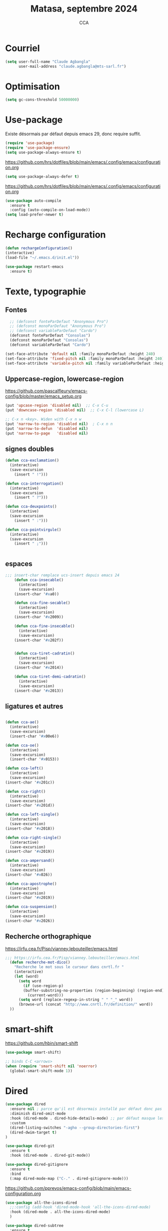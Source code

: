 #+TITLE: Matasa, septembre 2024
#+AUTHOR: CCA
#+STARTUP: content
#+OPTIONS: toc:nil num:nil

* Courriel
#+BEGIN_SRC emacs-lisp
(setq user-full-name "Claude Agbangla"
      user-mail-address "claude.agbangla@mts-sarl.fr")
#+END_SRC

* Optimisation

#+begin_src emacs-lisp
(setq gc-cons-threshold 50000000)
#+end_src

* Use-package
Existe désormais par défaut depuis emacs 29, donc require suffit.
#+begin_src emacs-lisp
(require 'use-package)
(require 'use-package-ensure)
(setq use-package-always-ensure t)
#+end_src

https://github.com/hrs/dotfiles/blob/main/emacs/.config/emacs/configuration.org
#+begin_src emacs-lisp
(setq use-package-always-defer t)
#+end_src

https://github.com/hrs/dotfiles/blob/main/emacs/.config/emacs/configuration.org
#+begin_src emacs-lisp
(use-package auto-compile
  :ensure t
  :config (auto-compile-on-load-mode))
(setq load-prefer-newer t)
#+end_src

* Recharge configuration
#+BEGIN_SRC emacs-lisp
(defun rechargeConfiguration()
(interactive)
(load-file "~/.emacs.d/init.el"))
#+END_SRC

#+RESULTS:
: rechargeConfiguration

#+begin_src emacs-lisp
(use-package restart-emacs
  :ensure t)
#+end_src



* Texte, typographie
** Fontes
#+begin_src emacs-lisp
  ;; (defconst fonteParDefaut "Anonymous Pro")
  ;; (defconst monoParDefaut "Anonymous Pro")  
  ;; (defconst variableParDefaut "Cardo")
  (defconst fonteParDefaut "Consolas")
  (defconst monoParDefaut "Consolas")  
  (defconst variableParDefaut "Cardo")

(set-face-attribute 'default nil :family monoParDefaut :height 240)
(set-face-attribute 'fixed-pitch nil :family monoParDefaut :height 240)
(set-face-attribute 'variable-pitch nil :family variableParDefaut :height 260)
#+end_src

** Uppercase-region, lowercase-region
https://github.com/pascalfleury/emacs-config/blob/master/emacs_setup.org
#+begin_src emacs-lisp
(put 'upcase-region 'disabled nil)  ;; C-x C-u
(put 'downcase-region 'disabled nil)  ;; C-x C-l (lowercase L)

;; C-x n <key>. Widen with C-x n w
(put 'narrow-to-region 'disabled nil)  ; C-x n n
(put 'narrow-to-defun  'disabled nil)
(put 'narrow-to-page   'disabled nil)
#+end_src


** signes doubles
  #+BEGIN_SRC emacs-lisp
(defun cca-exclamation()
  (interactive)
  (save-excursion
    (insert " !")))

(defun cca-interrogation()
  (interactive)
  (save-excursion
    (insert " ?")))

(defun cca-deuxpoints()
  (interactive)
  (save-excursion
    (insert " :")))

(defun cca-pointvirgule()
  (interactive)
  (save-excursion
    (insert " ;")))


  #+END_SRC

** espaces
    #+BEGIN_SRC emacs-lisp
;;; insert-char remplace ucs-insert depuis emacs 24
    (defun cca-insecable()
      (interactive)
      (save-excursion)
    (insert-char '#xa0))

    (defun cca-fine-secable()
      (interactive)
      (save-excursion)
    (insert-char '#x2009))

    (defun cca-fine-insecable()
      (interactive)
      (save-excursion)
    (insert-char '#x202f))


    (defun cca-tiret-cadratin()
      (interactive)
      (save-excursion)
    (insert-char '#x2014))

    (defun cca-tiret-demi-cadratin()
      (interactive)
      (save-excursion)
    (insert-char '#x2013))
  #+END_SRC

** ligatures et autres
    #+BEGIN_SRC emacs-lisp

(defun cca-ae()
  (interactive)
  (save-excursion)
  (insert-char '#x00e6))
 
(defun cca-oe()
  (interactive)
  (save-excursion)
  (insert-char '#x0153))

(defun cca-left()
  (interactive)
  (save-excursion)
(insert-char '#x201c))

(defun cca-right()
  (interactive)
  (save-excursion)
(insert-char '#x201d))

(defun cca-left-single()
  (interactive)
  (save-excursion)
(insert-char '#x2018))

(defun cca-right-single()
  (interactive)
  (save-excursion)
(insert-char '#x2019))

(defun cca-ampersand()
  (interactive)
  (save-excursion)
(insert-char '#x026))

(defun cca-apostrophe()
  (interactive)
  (save-excursion)
(insert-char '#x2019))

(defun cca-suspension()
  (interactive)
  (save-excursion)
(insert-char '#x2026))

  #+END_SRC

** Recherche orthographique
https://irfu.cea.fr/Pisp/vianney.lebouteiller/emacs.html
#+begin_src emacs-lisp
;;; https://irfu.cea.fr/Pisp/vianney.lebouteiller/emacs.html
  (defun recherche-mot-dico()
    "Recherche le mot sous le curseur dans cnrtl.fr "
    (interactive)
    (let (word)
      (setq word
	    (if (use-region-p)
		(buffer-substring-no-properties (region-beginning) (region-end))
	      (current-word)))
      (setq word (replace-regexp-in-string " " "_" word))
      (browse-url (concat "http://www.cnrtl.fr/definition/" word))
  ))
#+end_src

* smart-shift
https://github.com/hbin/smart-shift
#+begin_src emacs-lisp
(use-package smart-shift)
#+end_src

#+begin_src emacs-lisp
;; binds C-C <arrows>
(when (require 'smart-shift nil 'noerror)
  (global-smart-shift-mode 1))
#+end_src

#+RESULTS:
: t

* Dired

#+begin_src emacs-lisp
  (use-package dired
    :ensure nil ; parce qu'il est désormais installé par défaut donc pas besoin de le télécharger
    :diminish dired-omit-mode
    :hook (dired-mode . dired-hide-details-mode) ;; par défaut masque les fichiers cachés
    :custom
    (dired-listing-switches "-agho --group-directories-first")
    (dired-dwim-target t)
  )

#+end_src

#+begin_src emacs-lisp
(use-package dired-git
  :ensure t
  :hook (dired-mode . dired-git-mode))

#+end_src

#+begin_src emacs-lisp
(use-package dired-gitignore
  :ensure t
  :bind
  (:map dired-mode-map ("C-." . dired-gitignore-mode)))

#+end_src

https://github.com/pprevos/emacs-config/blob/main/emacs-configuration.org
#+begin_src emacs-lisp
  (use-package all-the-icons-dired
    ;;:config (add-hook 'dired-mode-hook 'all-the-icons-dired-mode)
    :hook (dired-mode . all-the-icons-dired-mode)
    )
#+end_src

#+begin_src emacs-lisp
(use-package dired-subtree
  :ensure t
  :bind (:map dired-mode-map
	      ("i" . dired-subtree-insert)
	      (";" . dired-subtree-remove)
	      ("<tab>" . dired-subtree-toggle)
	      ("<backtab>" . dired-subtree-cycle)))
#+end_src

#+begin_src emacs-lisp
;; (use-package dired-subtree
;;   :ensure t
;;   :after dired
;;   :config
;;   (bind-key "<tab>" #'dired-subtree-toggle dired-mode-map)
;;   (bind-key "<backtab>" #'dired-subtree-cycle dired-mode-map)
;;   (bind-key "i" #'dired-subtree-insert dired-mode-map)
;;   (bind-key ";" #'dired-subtree-remove dired-mode-map))

#+end_src

#+RESULTS:

#+begin_src emacs-lisp
(use-package dired-collapse
  :ensure t)
#+end_src

#+begin_src emacs-lisp
(use-package dired-filter
  :ensure t)
#+end_src

#+RESULTS:

#+begin_src emacs-lisp
(use-package dired-rainbow
  :ensure t)
#+end_src

#+begin_src emacs-lisp
(use-package dired-ranger
  :ensure t)
#+end_src

#+begin_src emacs-lisp
(use-package dired-quick-sort
  :config (dired-quick-sort-setup))
#+end_src

* which-key  
#+begin_src emacs-lisp
(use-package which-key
:config (which-key-mode))
#+end_src
  
* vertico, savehist, marginalia, orderless

#+begin_src emacs-lisp
(use-package vertico
  :init (vertico-mode)
  (setq vertico-count 10
	vertico-resize t
	vertico-cycle t))
  
#+end_src

#+begin_src emacs-lisp
(use-package savehist
  :init
  (savehist-mode))
#+end_src

#+begin_src emacs-lisp
(use-package marginalia
  :after vertico
  :ensure t
  :custom
  (marginalia-annotators '(marginalia-annotators-heavy marginalia-annotators-light nil))
  :init
  (marginalia-mode))
#+end_src

#+begin_src emacs-lisp
(use-package orderless
  :init
  (setq completion-styles '(orderless) ;;'(orderless basic)
	completion-category-defaults nil
	completion-category-overrides 
	'((file (styles partial-completion)))))
#+end_src

#+begin_src emacs-lisp
(use-package nerd-icons-completion
  ;;;:when (icons-displayable-p)
  :hook (vertico-mode . nerd-icons-completion-mode))
#+end_src

#+begin_src emacs-lisp
;; (use-package vertico
;;   :init
;;   (vertico-mode)
;;   (setq vertico-count 10)
;;   (setq vertico-resize t)
;;   (setq vertico-cycle t))


;; (use-package savehist
;;   :init
;;   (savehist-mode))

;; (use-package marginalia
;;   :after vertico
;;   :ensure t
;;   :custom
;;   (marginalia-annotators '(marginalia-annotators-heavy marginalia-annotators-light nil))
;;   :init
;;   (marginalia-mode))

;; (use-package orderless
;;   :init
;;   (setq completion-styles '(orderless basic)
;; 	completion-category-defaults nil
;; 	completion-category-overrides 
;; 	'((file (styles partial-completion)))))

;; (use-package nerd-icons-completion
;;   ;;;:when (icons-displayable-p)
;;   :hook (vertico-mode . nerd-icons-completion-mode))
#+end_src

* treesitter
https://www.ovistoica.com/blog/2024-7-05-modern-emacs-typescript-web-tsx-config

#+begin_src emacs-lisp
  (use-package treesit
  :ensure nil
	:mode (("\\.tsx\\'" . tsx-ts-mode)
	       ("\\.js\\'"  . typescript-ts-mode)
	       ("\\.mjs\\'" . typescript-ts-mode)
	       ("\\.mts\\'" . typescript-ts-mode)
	       ("\\.cjs\\'" . typescript-ts-mode)
	       ("\\.ts\\'"  . typescript-ts-mode)
	       ("\\.jsx\\'" . tsx-ts-mode)
	       ("\\.json\\'" .  json-ts-mode)
	       ("\\.Dockerfile\\'" . dockerfile-ts-mode)
	       ("\\.prisma\\'" . prisma-ts-mode)
	       ;; More modes defined here...
	       )
	:preface
	(defun os/setup-install-grammars ()
	  "Install Tree-sitter grammars if they are absent."
	  (interactive)
	  (dolist (grammar
		   '((css . ("https://github.com/tree-sitter/tree-sitter-css" "v0.20.0"))
		     (bash "https://github.com/tree-sitter/tree-sitter-bash")
		     (html . ("https://github.com/tree-sitter/tree-sitter-html" "v0.20.1"))
		     (javascript . ("https://github.com/tree-sitter/tree-sitter-javascript" "v0.21.2" "src"))
		     (json . ("https://github.com/tree-sitter/tree-sitter-json" "v0.20.2"))
		     (python . ("https://github.com/tree-sitter/tree-sitter-python" "v0.20.4"))
		     (go "https://github.com/tree-sitter/tree-sitter-go" "v0.20.0")
		     (markdown "https://github.com/ikatyang/tree-sitter-markdown")
		     (make "https://github.com/alemuller/tree-sitter-make")
		     (elisp "https://github.com/Wilfred/tree-sitter-elisp")
		     (cmake "https://github.com/uyha/tree-sitter-cmake")
		     (c "https://github.com/tree-sitter/tree-sitter-c")
		     (cpp "https://github.com/tree-sitter/tree-sitter-cpp")
		     (toml "https://github.com/tree-sitter/tree-sitter-toml")
		     (tsx . ("https://github.com/tree-sitter/tree-sitter-typescript" "v0.20.3" "tsx/src"))
		     (typescript . ("https://github.com/tree-sitter/tree-sitter-typescript" "v0.20.3" "typescript/src"))
		     (yaml . ("https://github.com/ikatyang/tree-sitter-yaml" "v0.5.0"))
		     (prisma "https://github.com/victorhqc/tree-sitter-prisma")))
	    (add-to-list 'treesit-language-source-alist grammar)
	    ;; Only install `grammar' if we don't already have it
	    ;; installed. However, if you want to *update* a grammar then
	    ;; this obviously prevents that from happening.
	    (unless (treesit-language-available-p (car grammar))
	      (treesit-install-language-grammar (car grammar)))))

	;; Optional, but recommended. Tree-sitter enabled major modes are
	;; distinct from their ordinary counterparts.
	;;
	;; You can remap major modes with `major-mode-remap-alist'. Note
	;; that this does *not* extend to hooks! Make sure you migrate them
	;; also
	(dolist (mapping
		 '((python-mode . python-ts-mode)
		   (css-mode . css-ts-mode)
		   (typescript-mode . typescript-ts-mode)
		   (js-mode . typescript-ts-mode)
		   (js2-mode . typescript-ts-mode)
		   (c-mode . c-ts-mode)
		   (c++-mode . c++-ts-mode)
		   (c-or-c++-mode . c-or-c++-ts-mode)
		   (bash-mode . bash-ts-mode)
		   (css-mode . css-ts-mode)
		   (json-mode . json-ts-mode)
		   (js-json-mode . json-ts-mode)
		   (sh-mode . bash-ts-mode)
		   (sh-base-mode . bash-ts-mode)))
	  (add-to-list 'major-mode-remap-alist mapping))
	:config
	(os/setup-install-grammars))

#+end_src

#+begin_src emacs-lisp
;; (use-package treesit-auto
;;   :custom
;;   (treesit-auto-install 'prompt)
;;   :config
;;   (treesit-auto-add-to-auto-mode-alist 'all)
;;   (global-treesit-auto-mode))
#+end_src

#+begin_src emacs-lisp
;;(setq treesit-auto-langs '(typescript java python php javascript))
#+end_src

* Auth-source
Choix du fichier : .netrc suivi d'un chmod 600

#+begin_src emacs-lisp
(setq auth-sources '("~/.authinfo.gpg" "~/.authinfo" "~/.netrc"))

#+end_src

* know-your-http-well
https://github.com/jwiegley/dot-emacs/blob/master/init.org
utilisations :
M-X http-...

#+begin_src emacs-lisp
(use-package know-your-http-well
  :commands (http-header
	     http-method
	     http-relation
	     http-status-code
	     media-type))

#+end_src

* Interface
** Themes 
#+begin_src emacs-lisp
;; (use-package gruvbox-theme
;;   :ensure t
;;   :config
;;   (load-theme 'gruvbox-dark-medium t))
#+end_src

#+begin_src emacs-lisp
(use-package gruvbox-theme
  :init (load-theme 'gruvbox-dark-medium t))

#+end_src
#+begin_src emacs-lisp
;; (use-package color-theme-sanityinc-tomorrow
;;   :ensure t
;;   :config
;;   (load-theme 'sanityinc-tomorrow-night t))
#+end_src

#+begin_src emacs-lisp
  ;;(use-package catppuccin-theme)
  ;; (setq catppuccin-flavor 'latte)
  ;;(catppuccin-reload)

#+end_src
** windmove
changement de fenêtre au moyen de SHIFT + flêche
#+begin_src emacs-lisp

  (when (fboundp 'windmove-default-keybindings)
    (windmove-default-keybindings))
#+end_src

** emacs
#+begin_src emacs-lisp
  (use-package emacs
    :defer nil
    :delight
    (auto-fill-function " AF")
    (visual-line-mode)
    :config
     (setq frame-title-format '("" (buffer-file-name "%f" (dired-directory dired-directory "%b")))
	   inhibit-startup-screen t
	   inhibit-splash-screen t
	   scroll-bar-mode -1
	   show-paren-mode 1
	   show-paren-delay 0
	   browse-url-browse-function 'browse-url-chromium
	   tab-width 4
	   transient-mark-mode t
	   mouse-wheel-follow-mouse t
	   scroll-step 1
	   scroll-conservatively 101
	   mouse-wheel-scroll-amount '(1)
	   mouse-wheel-progressive-speed nil
	   menu-bar-mode -1
	   tool-bar-mode -1
	   scroll-bar-mode -1
	   use-short-answers t
	   history-length 1000
	   trash-directory "~/.local/share/Trash/files"
	   delete-by-moving-to-trash t)
    )

#+end_src

https://raw.githubusercontent.com/bbatsov/emacs.d/master/init.el
#+begin_src emacs-lisp
(use-package elec-pair
  :config
  (electric-pair-mode +1))
#+end_src

#+RESULTS:

* Programmation
** Surligne les nombres
#+begin_src emacs-lisp
  (use-package highlight-numbers)
  (add-hook 'prog-mode-hook 'highlight-numbers-mode)
#+end_src

#+RESULTS:
| highlight-numbers-mode |

** Outils (in/dé)crémente sous le curseur
#+begin_src emacs-lisp
  (defun incremente(&optional arg)
    "Incrémenter le nombre sous le curseur"
    (interactive "*p")
    (let* ((bounds (bounds-of-thing-at-point 'word))
	   (beg (car bounds))
	   (end (cdr bounds))
	   (num (string-to-number (buffer-substring beg end)))
	   (incr (cond ((null arg) 1)
		       ((listp arg) -1)
		       (t arg)))
	   (value (+ num incr)))
      (delete-region beg end)
      (insert (format "%d" value))))
#+end_src

#+RESULTS:
: incremente

#+begin_src emacs-lisp
(defun plus()
  (interactive)
  (skip-chars-backward "0-9")
  (or (looking-at "[0-9]+")
      (error "No number at point."))
  (replace-match (number-to-string (1+ (string-to-number (match-string 0))))))
(global-set-key (kbd "M-à") 'plus)
#+end_src

#+RESULTS:
: plus

#+begin_src emacs-lisp
(defun moins()
  (interactive)
  (skip-chars-backward "0-9")
  (or (looking-at "[0-9]+")
      (error "No number at point."))
  (replace-match (number-to-string (1- (string-to-number (match-string 0))))))
(global-set-key (kbd "M-é") 'moins)
#+end_src

#+RESULTS:
: moins

** Rainbow-delimiters
#+begin_src emacs-lisp
  (use-package rainbow-delimiters
  :hook ((emacs-lisp-mode lisp-mode racket-mode) . rainbow-delimiters-mode))
#+end_src
** rainbow
#+begin_src emacs-lisp
  (use-package rainbow-mode
  :init
  (rainbow-mode))
#+end_src

** yasnippet
#+begin_src emacs-lisp
  (use-package yasnippet)
#+end_src
** sql-mariadb
Enable SQL history
#+begin_src emacs-lisp
(setq sql-input-ring-file-name "~/.emacs_sql_history")
(setq sql-input-ring-separator "\nGO\n")
(setq sql-mysql-options '("-A" "-t" "-C" "-f" "-n"))
(add-hook 'sql-interactive-mode-hook
          (lambda ()
            (sql-set-sqli-buffer-generally)))
#+end_src

* Org mode en lieu et place de =scratch=
https://github.com/pprevos/emacs-config/blob/main/emacs-configuration.org
#+begin_src emacs-lisp
  (setq-default initial-major-mode 'org-mode
			initial-scratch-message "#+TITLE: Awalé\n\n")
#+end_src

* Highlight line
https://www.gnu.org/software/emacs/manual/html_node/emacs/Cursor-Display.html#index-highlight-current-line
#+begin_src emacs-lisp
  (global-hl-line-mode)
#+end_src

* Eldoc
https://github.com/jwiegley/dot-emacs/blob/master/init.org
#+begin_src emacs-lisp
(use-package eldoc
  :diminish
  :hook ((c-mode-common emacs-lisp-mode) . eldoc-mode)
  :custom
  (eldoc-echo-area-use-multiline-p 3)
  (eldoc-echo-area-display-truncation-message nil))
#+end_src

* Plantuml
#+begin_src emacs-lisp
(setq org-plantuml-exec-mode 'plantuml)
;;(setq org-plantuml-executable-path "~/.config/plantuml.jar")
(setq org-plantuml-jar-path (expand-file-name "/usr/share/plantuml/plantuml.jar"))

#+end_src

* xclip
#+begin_src emacs-lisp
(use-package xclip)
(xclip-mode 1)

#+end_src

* Magit
#+begin_src emacs-lisp
(use-package magit
  :bind   ("C-x g" . magit-status)
  :config
  ;;(use-package git-commit)
  (use-package magit-section)
  (use-package with-editor)
  (use-package git-timemachine)

  (setq magit-bury-buffer-function 'magit-restore-window-configuration
	magit-display-buffer-function 'magit-display-buffer-fullframe-status-topleft-v1)
  )
  
#+end_src

#+begin_src emacs-lisp
;; Git modes
(use-package git-modes
  :ensure t)

(use-package gh-notify
  :ensure t)
(use-package magit-imerge
  :ensure t
  :after magit)

;; https://github.com/dandavison/magit-delta
;; (use-package magit-delta
;;   :ensure t
;;   :after magit
;;   :hook (magit-mode . magit-delta-mode))
#+end_src

#+RESULTS:

Permet de consulter rapidement l'historique d'un fichier
https://github.com/jwiegley/dot-emacs/blob/master/init.org

#+begin_src emacs-lisp
(use-package git-timemachine
  :commands git-timemachine)
#+end_src

* open street map viewer

;;; OSM CONFIGURATION
;;; --------------------------------------
;;;
;;; https://elpa.gnu.org/packages/osm.html#org666a5ba
#+begin_src emacs-lisp
(use-package osm
  :bind (("C-c o h" . osm-home)
	 ("C-c o s" . osm-search)
	 ("C-c o v" . osm-server)
	 ("C-c o t" . osm-goto)
	 ("C-c o x" . osm-gpx-show)
	 ("C-c o j" . osm-bookmark-jump))
  :init
  :custom
  (osm-server 'default)
  (osm-home '(53.356116 -1.463397 15))
  )
#+end_src

#+RESULTS:
: osm-bookmark-jump

* corfu

#+begin_src emacs-lisp
(use-package corfu
  :ensure t
  ;; Optional customizations
  :init
  (global-corfu-mode 1)
  (corfu-history-mode 1)
  (corfu-popupinfo-mode) ; Popup completion info
  :custom
  (corfu-cycle t)                 ; Allows cycling through candidates
  (corfu-auto t)                  ; Enable auto completion
  (corfu-auto-prefix 3)           ; Minimum length of prefix for completion
  (corfu-auto-delay 0.1)            ; No delay for completion
  (corfu-popupinfo-delay '(0.5 . 0.2))  ; Automatically update info popup after that numver of seconds
  (corfu-preview-current 'insert) ; insert previewed candidate
  (corfu-preselect 'prompt)
  (corfu-on-exact-match nil)      ; Don't auto expand tempel snippets
  ;; Optionally use TAB for cycling, default is `corfu-complete'.
  :bind (:map corfu-map
              ("M-SPC"      . corfu-insert-separator)
              ("TAB"        . corfu-next)
              ([tab]        . corfu-next)
              ("S-TAB"      . corfu-previous)
              ([backtab]    . corfu-previous)
              ("S-<return>" . corfu-insert)
              ("RET"        . corfu-insert))
  :config
  (add-hook 'eshell-mode-hook
            (lambda () (setq-local corfu-quit-at-boundary t
                                   corfu-quit-no-match t
                                   corfu-auto nil)
              (corfu-mode))
            nil
            t))
#+end_src

#+begin_src emacs-lisp
(unless (display-graphic-p)
  (use-package corfu-terminal
    :hook (global-corfu-mode . corfu-terminal-mode)))
#+end_src

#+begin_src emacs-lisp
(use-package nerd-icons-corfu
  :after corfu
  :init (add-to-list 'corfu-margin-formatters #'nerd-icons-corfu-formatter))

#+end_src

#+begin_src emacs-lisp
;; (use-package cape
;;   :init
;;   (add-to-list 'completions-at-point-functions #'cape-file)
;;   (add-to-list 'completions-at-point-functions #'cape-keyword))
  #+end_src

#+begin_src emacs-lisp
;; (use-package kind-icon
;;   :config
;;   (setq kind-icon-default-face 'corfu-default
;; 	kind-icon-default-style '(:padding 0 :stroke 0 :margin 0 :radius 0 :height 0.9 :scale)
;; 	kind-icon-blend-frac 0.08)
;;   (add-to-list 'corfu-margin-formatters #'kind-icon-margin-formatter)
;;   (add-hook 'counsel-load-theme #'(lambda () (interactive) (kind-icon-reset-cache)))
;;   (add-hook 'load-theme #'(lambda () (interactive) (kind-icon-reset-cache))))
  
#+end_src
* Flycheck
#+begin_src emacs-lisp
  (use-package flycheck
  :init
  (global-flycheck-mode t))

  (use-package elisp-lint)
#+end_src

* Flymake
https://github.com/jwiegley/dot-emacs/blob/master/init.org
#+begin_src emacs-lisp
(use-package flymake
  :defer t
  :custom-face
  (flymake-note ((t nil))))
#+end_src


* WorldClock
#+begin_src emacs-lisp
  (setq world-clock-list
		'(("Australia/Melbourne" "Melbourne")
		  ("America/Los_Angeles" "Seattle")
		  ("America/New_York" "New York")
		  ("Europe/London" "London")
		  ("Europe/Paris" "Paris")
		  ("Europe/Sofia" "Sofia")
		  ("Asia/Calcutta" "Bangalore")
		  ("Asia/Tokyo" "Tokyo")))
#+end_src

* org

#+begin_src emacs-lisp
  (use-package org
	:ensure nil ; parce qu'il est désormais installé par défaut donc pas besoin de le télécharger
	:config
	(setq org-startup-indented t
	  org-ellipsis " ↲"
	  org-hide-emphasis-markers t
	  org-startup-with-inline-images t
	  org-image-actual-width '(450)
	  org-hide-block-startup nil
	  org-catch-invisible-edits 'error
	  org-cycle-separator-lines 0
	  org-startup-with-latex-preview nil
	  org-export-with-smart-quotes t ; transforme ' en ’ au moment de l'export
	  org-confirm-babel-evaluate nil
	  org-tags-column 0 ; org column spacing for tags
	  org-src-preserve-indentation t ; don't indent src block for export capital pour du pythonb
	  org-src-fontify-natively t ; fontify
	  ))
#+end_src

#+RESULTS:
: t

https://github.com/pprevos/emacs-config/blob/main/emacs-configuration.org
#+begin_src emacs-lisp
  (use-package org-appear
    :hook (org-mode . org-appear-mode))
#+end_src

** Visual-line mode
#+begin_src emacs-lisp
(add-hook 'org-mode-hook (lambda () (visual-line-mode 1)))

#+end_src

** Superstar
#+begin_src emacs-lisp
(use-package org-superstar
:defer t
:hook (org-mode . org-superstar-mode))
#+end_src

** ob-restclient
#+begin_src emacs-lisp
(use-package ob-restclient
  :after org)
#+end_src

* org-tempo
#+begin_src emacs-lisp
(use-package org-tempo
  :demand t
  :ensure nil
  :config (setq org-structure-template-alist
		'(("el" . "src emacs-lisp")
		  ("e" . "example")
		  ("q" . "quote")
		  ("v" . "verse")
		  ("se" . "src emacs-lisp")
		  ("st" . "src typescript")
		  ("sh" . "src sh")
		  ("sp" . "src python :results output\n")
		  ("sr" . "src R :results output\n")
		  ("sj" . "src js :results output\n")
		  ("ja"  . "src java\n")
		  ("sq" . "src sql\n"))))
#+end_src

#+RESULTS:
: t

* org-babel
#+begin_src emacs-lisp
(use-package ob-mongo)
#+end_src

#+begin_src emacs-lisp
(use-package ob-php)
#+end_src

#+begin_src emacs-lisp
(use-package ob-prolog)
#+end_src

#+begin_src emacs-lisp
(use-package ob-typescript)
#+end_src

#+begin_src emacs-lisp
(org-babel-do-load-languages 'org-babel-load-languages
                             '(
			       (C . t)
                               (R . t)
                               (awk . t)
                               (clojure    . t)
                               (dot . t)
			       (emacs-lisp . t)
			       (gnuplot . t)
                               (haskell   . t)
			       ;;(http . t)
                               (java  . t)
                               (js     . t)
                               (latex . t)
                               (lilypond . t)
                               (lisp   . t)
                               (perl . t)
                               (php . t)
                               (plantuml . t)
                               (prolog . t)
                               (python . t)
                               (restclient . t)
                               (ruby . t)
			       (sass . t)
                               (scheme . t)
                               (shell  . t)
                               (sql    . t)
			       (sqlite . t)
			       (typescript . t)
                               ;;(csharp . t)
                               ;;(ein    . t)
                               ;;(jupyter . t)
                               ;;(scala . t)
                               ))
(setq org-confirm-babel-evaluate nil)
;; https://sachachua.com/dotemacs => Diagrams and graphics
(add-to-list 'org-src-lang-modes '("dot" . graphviz-dot))
#+end_src

#+RESULTS:
: ((dot . graphviz-dot) (php . php) (mongo . js) (C . c) (C++ . c++) (asymptote . asy) (bash . sh) (beamer . latex) (calc . fundamental) (cpp . c++) (ditaa . artist) (desktop . conf-desktop) (dot . fundamental) (elisp . emacs-lisp) (ocaml . tuareg) (screen . shell-script) (shell . sh) (sqlite . sql) (toml . conf-toml))

#+begin_src emacs-lisp
;; (org-babel-do-load-languages
;;  'org-babel-load-languages
;;  '((python . t)
;;    (shell . t)
;;    (emacs-lisp . t)
;;    (ditaa . t)
;;    (awk . t)
;;    (http . t)
;;    ))
#+end_src
* treemacs
#+begin_src emacs-lisp
(use-package treemacs
  :ensure t)
#+end_src

#+RESULTS:

* modeline : diminish, moody, minions

Ne pas oublier de M-x nerd-icons-install-fonts
#+begin_src emacs-lisp
  (use-package all-the-icons)
#+end_src

#+begin_src emacs-lisp
  (use-package doom-modeline
    :init (doom-modeline-mode 1)
    :custom ((doom-modeline-height 15))
    :config (setq doom-modeline-buffer-file-name-style 'relative-from-project
		  doom-modeline-enable-word-count nil
		  doom-modeline-icon t
		  doom-modeline-major-mode-icon t
		  doom-modeline-major-mode-color-icon nil
		  doom-modeline-buffer-state-icon t
		  doom-modeline-major-mode-icon-color t))
#+end_src


#+begin_src emacs-lisp
;; (use-package doom-modeline
;;   :config
;;   (doom-modeline-mode)
;;   (setq doom-modeline-buffer-file-name-style 'relative-from-project
;; 	doom-modeline-icon t
;; 	doom-modeline-major-mode-icon t
;; 	domm-modeline-bar-width 3))
#+end_src

* eldoc
#+begin_src emacs-lisp
(use-package eldoc
  :ensure nil
  :diminish eldoc-mode
  :config (setq eldoc-idle-delay 0.4))
#+end_src

* plantuml
#+begin_src emacs-lisp
(setq org-plantuml-exec-mode 'plantuml)
;;(setq org-plantuml-executable-path "~/.config/plantuml.jar")
(setq org-plantuml-jar-path (expand-file-name "/usr/share/plantuml/plantuml.jar"))

#+end_src
* org-latex
https://github.com/hrs/dotfiles/blob/main/emacs/.config/emacs/configuration.org

** Exporting to PDF
- I want to produce PDFs with syntax highlighting in the code. The best way to do that seems to be with the =minted= package, but that package shells out to =pygments= to do the actual work. xelatex usually disallows shell commands; this enables that.
- Include the listings package in all of my LaTeX exports.
- Remove the intermediate TeX file when exporting to PDF.

#+begin_src emacs-lisp
(use-package ox-latex
  :ensure-system-package latexmk
  :ensure nil
  :after org
  :commands (org-export-dispatch)

  :custom
  (org-latex-pdf-process '("latexmk -xelatex -shell-escape -quiet -f %f"))

  (org-latex-src-block-backend 'listings)
  (org-latex-listings-options
   '(("basicstyle" "\\ttfamily")
     ("showstringspaces" "false")
     ("keywordstyle" "\\color{blue}\\textbf")
     ("commentstyle" "\\color{gray}")
     ("stringstyle" "\\color{green!70!black}")
     ("stringstyle" "\\color{red}")
     ("frame" "single")
     ("numbers" "left")
     ("numberstyle" "\\ttfamily")
     ("columns" "fullflexible")))

  (org-latex-packages-alist '(("" "listings")
                              ("" "booktabs")
                              ("AUTO" "polyglossia" t ("xelatex" "lualatex"))
                              ("" "grffile")
                              ("" "unicode-math")
                              ("" "xcolor")))

  :config
  (add-to-list 'org-latex-logfiles-extensions "tex"))

#+end_src

#+RESULTS:
: t

** Beamer
Allow exporting presentations to beamer.

#+begin_src emacs-lisp
(use-package ox-beamer
  :ensure nil
  :after ox-latex)

#+end_src

#+RESULTS:

#+begin_src emacs-lisp
;;(use-package auctex
;;  :custom
;;  (TeX-parse-self t)

;;  :config
;;  (TeX-global-PDF-mode 1)

;; (add-hook 'LaTeX-mode-hook
;;            (lambda ()
;;              (LaTeX-math-mode)
;;              (setq TeX-master t))))

#+end_src

#+RESULTS:
: t


* eslint
https://emacs-lsp.github.io/lsp-mode/tutorials/reactjs-tutorial/#linting
+ Installation globale sous root

npm install -g eslint

+ puis sous emacs
M-x lsp-install-server RET eslint RET

+ Création d'un fichier de configuration ESLint =.eslintrc.js=
  M-X lsp-eslint-create-default-configuration
  

* lsp5

#+begin_src emacs-lisp
(use-package lsp-mode
  :ensure t
  :defer t
  :init (setq lsp-keymap-prefix "C-c l"
	      lsp-diagnostics-provider :flymake ;;:flycheck
	      ;;lsp-modeline-code-actions-segments '(count icon name)
	      )
  :config (lsp-enable-which-key-integration t)
  :commands (lsp lsp-deferred))

#+end_src

#+begin_src emacs-lisp
(setq warning-suppress-types '((lsp-mode)))
#+end_src

;; https://github.com/emacs-lsp/dap-mode
#+begin_src emacs-lisp
(use-package dap-mode
  :ensure t
  :after lsp-mode
  :config
  (dap-auto-configure-mode))
#+end_src

#+begin_src emacs-lisp
(add-hook 'prog-mode-hook 'lsp-deferred)
;; Less chatty for unsupported modes
(setq lsp-warn-no-matched-clients nil)
#+end_src

#+begin_src emacs-lisp
(use-package lsp-ui
  :ensure t
  :hook ((lsp-mode . lsp-ui-mode)
	 ;;((tsx-ts-mode typescript-ts-mode js-ts-mode) . lsp-deferred)
	 )
  :config
  (setq
   lsp-ui-doc-border (face-foreground 'default)
   lsp-ui-doc-delay 1
   lsp-ui-doc-enable t
   lsp-ui-doc-header nil
   lsp-ui-doc-include-signature t
   lsp-ui-doc-position 'bottom
   lsp-ui-doc-show-with-cursor nil
   lsp-ui-doc-show-with-mouse t
   lsp-ui-doc-use-childframe nil
   lsp-ui-flycheck-enable t
   lsp-ui-flycheck-list-position 'right
   lsp-ui-flycheck-live-reporting t
   lsp-enable-folding nil
   lsp-ui-imenu-enable nil
   lsp-ui-peek-enable t
   lsp-ui-peek-list-width 60
   lsp-ui-peek-peek-height 25
   lsp-ui-sideline-delay 3
   lsp-ui-sideline-enable nil
   lsp-ui-sideline-ignore-duplicate t
   lsp-ui-sideline-show-code-actions nil
   lsp-ui-sideline-show-hover nil)
  :bind (:map lsp-ui-mode-map
	      ("C-c i" . lsp-ui-imenu)))

#+end_src

#+begin_src emacs-lisp
;; https://github.com/emacs-lsp/lsp-treemacs
(use-package lsp-treemacs
  :ensure t
  :config
  (setq lsp-treemacs-sync-mode 1)
  :bind ("C-c t" . treemacs))
#+end_src


* vimrc

Ajout également de vimls/vils pour lsp
#+begin_src emacs-lisp
(use-package vimrc-mode
  :ensure t)
#+end_src

#+begin_src emacs-lisp
(add-to-list 'auto-mode-alist '("\\.vim\\(rc\\)?\\'" . vimrc-mode))
#+end_src

* toml
#+begin_src emacs-lisp
(use-package toml-mode
  :ensure t)
#+end_src

#+RESULTS:

* webmode
#+begin_src emacs-lisp
(use-package web-mode
  :ensure t
  :mode (".html" ".css" ".scss" ".jinja" ".svelte")
  :custom
  (web-mode-markup-indent-offset 2)
  (web-mode-css-indent-offset 2)
  (web-mode-code-indent-offset 2)
  (web-mode-enable-current-element-highlight t)
  (web-mode-style-padding 1)
  (web-mode-script-padding 1)
  (web-mode-block-padding 0)
  (web-mode-enable-current-element-highlight t)
  (web-mode-enable-auto-pairing t)
  (web-mode-enable-css-colorization t))

#+end_src

* js2
#+begin_src emacs-lisp
(use-package js2-mode
  :ensure t
  :config
  ;; (add-to-list 'auto-mode-alist '("\\.js\\'" . js2-mode))
  ;;(add-hook 'js2-mode-hook (lambda () (setq js2-basic-offset 2)))
  (add-hook 'js2-mode-hook 'lsp)
  )
#+end_src


* json

#+begin_src emacs-lisp
(use-package json-mode
  :ensure t)
#+end_src

#+begin_src emacs-lisp
(use-package json-reformat
  :ensure t
  :config
  (setq json-reformat:indent-width 2))
#+end_src

* kurecolor

A collection of tools for working with color in Emacs.

https://github.com/emacsfodder/kurecolor

#+begin_src emacs-lisp
(use-package kurecolor
  :ensure t)
#+end_src


#+begin_example
(kurecolor-hex-to-cssrgb "#347291")
 ⇒ "rgb(52, 114, 145)"
(kurecolor-hex-to-cssrgb "#000000")
 ⇒ "rgb(0, 0, 0)"
(kurecolor-hex-to-cssrgb "#888888")
 ⇒ "rgb(136, 136, 136)"
#+end_example

#+begin_example
(kurecolor-hex-to-rgb "#347291")
 ⇒ '(0.2039 0.4471 0.5686)
(kurecolor-hex-to-rgb "#72FF91")
 ⇒ '(0.4471 1.0 0.5686)
(kurecolor-hex-to-rgb "#720091")
 ⇒ '(0.4471 0.0 0.5686)
#+end_example


#+begin_example
(kurecolor-hex-to-rgba "#34729100")
 ⇒ '(0.2039 0.4471 0.5686 0.0)
(kurecolor-hex-to-rgba "#FFFFFFFF")
 ⇒ '(1.0 1.0 1.0 1.0)
(kurecolor-hex-to-rgba "#72009172")
 ⇒ '(0.44715 0.0 0.5686 0.4471)
#+end_example


#+begin_example
(kurecolor-hex-to-hsv "#347291")
 ⇒ '(0.5556 0.6414 0.5686)
(kurecolor-hex-to-hsv "#729134")
 ⇒ '(0.2222 0.6414 0.5686)
(kurecolor-hex-to-hsv "#913472")
 ⇒ '(0.8889 0.6414 0.5686)
#+end_example


#+begin_example
(kurecolor-hsv-to-hex 0.556 0.65 0.5687)
 ⇒ "#327191"
(kurecolor-hsv-to-hex 1.0 0.7 1.0)
 ⇒ "#FF4C4C"
(kurecolor-hsv-to-hex 0.5 0.5 0.6)
 ⇒ "#4C9999"
#+end_example


* lsp-origami


#+begin_src emacs-lisp
(use-package origami
  :config (global-origami-mode))
#+end_src

#+RESULTS:

#+begin_src emacs-lisp
(use-package lsp-origami
  :hook ((lsp-after-open . lsp-origami-mode)))
#+end_src

#+RESULTS:
| lsp-origami-mode | doom-modeline-update-lsp |

#+begin_src emacs-lisp
;; (use-package lsp-origami
;;   :ensure t)

;; (add-hook 'lsp-after-open-hook #'lsp-origami-try-enable)
#+end_src

#+RESULTS:
| lsp-origami-try-enable | dap-ui--after-open | dap--after-open | doom-modeline-update-lsp |

* lsp-tailwindcss
https://github.com/merrickluo/lsp-tailwindcss
#+begin_src emacs-lisp
(use-package lsp-tailwindcss
  :init
  (setq lsp-tailwindcss-add-on-mode t))
#+end_src

#+RESULTS:
: t

* avy projectile
https://raw.githubusercontent.com/bbatsov/emacs.d/master/init.el
#+begin_src emacs-lisp
(use-package avy
  :ensure t
  :config (setq avy-background t))
#+end_src

#+begin_src emacs-lisp
(use-package projectile
  :ensure t
  :config
  (define-key projectile-mode-map (kbd "C-c C-p") 'projectile-command-map)
  (global-set-key (kbd "C-c p") 'projectile-command-map)
  (projectile-mode +1))
#+end_src

* python
#+begin_src emacs-lisp
  (use-package python-mode
    :ensure t
    :hook (python-mode . lsp-deferred)
    :custom
    ;; NOTE: Set these if Python 3 is called "python3" on your system!
    (python-shell-interpreter "python3")
    (dap-python-executable "python3")
    (dap-python-debugger 'debugpy)
    :config
    (require 'dap-python))
#+end_src

#+begin_src emacs-lisp
(use-package pyvenv
  :ensure t
  :config (pyvenv-mode t)
  ;; Set correct Python interpreter
  (setq pyvenv-post-activate-hooks
        (list (lambda ()
                (setq python-shell-interpreter (concat pyvenv-virtual-env "bin/python3")))))
  (setq pyvenv-post-deactivate-hooks
        (list (lambda ()
                (setq python-shell-interpreter "python3")))))
#+end_src

#+RESULTS:

#+begin_src emacs-lisp
  (setq org-babel-python-command "python3")
  (setq org-babel-default-header-args:python
		'((:results . "output")
	  (:session . "none")
	  (:shebang . "#!/usr/bin/env python3")
	  (:flags  . "-i")))

#+end_src

#+begin_src emacs-lisp
  (setq python-shell-completion-native-enable nil)
#+end_src

#+RESULTS:

#+begin_src emacs-lisp
;; active cet environnement virtuel par défaut
;;(pyvenv-activate "~/envirs/env02/")
#+end_src

* typescript
#+begin_src emacs-lisp
(use-package typescript-mode
  :ensure t
  :mode "\\.ts\\'")
#+end_src
